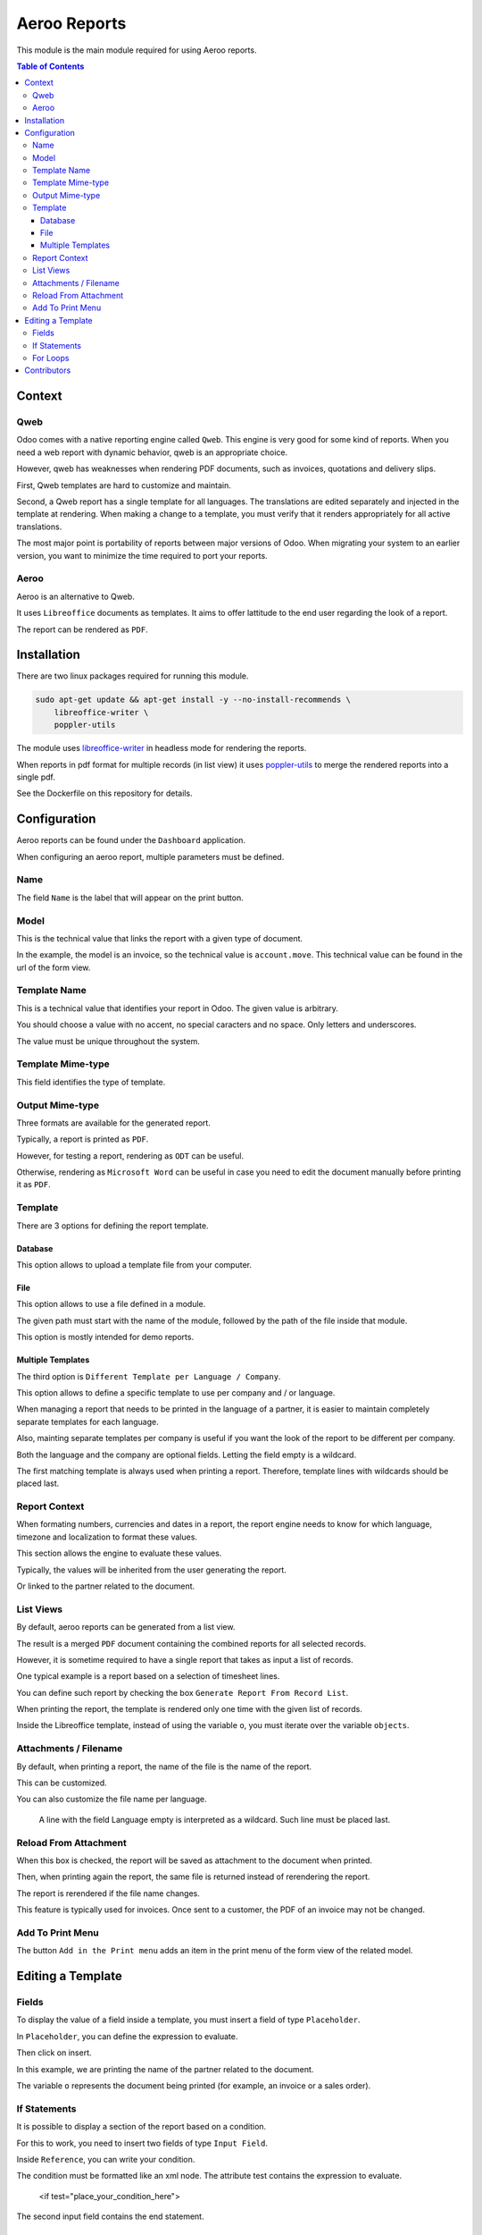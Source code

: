 =============
Aeroo Reports
=============
This module is the main module required for using Aeroo reports.

.. contents:: Table of Contents

Context
=======

Qweb
----
Odoo comes with a native reporting engine called ``Qweb``.
This engine is very good for some kind of reports.
When you need a web report with dynamic behavior, qweb is an appropriate choice.

However, qweb has weaknesses when rendering PDF documents, such as invoices, quotations and delivery slips.

First, Qweb templates are hard to customize and maintain.

Second, a Qweb report has a single template for all languages.
The translations are edited separately and injected in the template at rendering.
When making a change to a template, you must verify that it renders appropriately for all active translations.

The most major point is portability of reports between major versions of Odoo.
When migrating your system to an earlier version, you want to minimize the time required to port your reports.

Aeroo
-----
Aeroo is an alternative to Qweb.

It uses ``Libreoffice`` documents as templates.
It aims to offer lattitude to the end user regarding the look of a report.

.. image:: static/description/libreoffice_invoice.png

The report can be rendered as ``PDF``.

.. image:: static/description/libreoffice_invoice_pdf.png

Installation
============
There are two linux packages required for running this module.

.. code-block:: bash

    sudo apt-get update && apt-get install -y --no-install-recommends \
        libreoffice-writer \
        poppler-utils

The module uses `libreoffice-writer <https://fr.libreoffice.org/discover/writer/>`_ in headless mode for rendering the reports.

When reports in pdf format for multiple records (in list view) it uses `poppler-utils <https://poppler.freedesktop.org>`_
to merge the rendered reports into a single pdf.

See the Dockerfile on this repository for details.

Configuration
=============
Aeroo reports can be found under the ``Dashboard`` application.

.. image:: static/description/aeroo_report_menu.png

When configuring an aeroo report, multiple parameters must be defined.

.. image:: static/description/report_form.png

Name
----
The field ``Name`` is the label that will appear on the print button.

.. image:: static/description/invoice_print_button.png

Model
-----
This is the technical value that links the report with a given type of document.

In the example, the model is an invoice, so the technical value is ``account.move``.
This technical value can be found in the url of the form view.

.. image:: static/description/invoice_url_model.png

Template Name
-------------
This is a technical value that identifies your report in Odoo.
The given value is arbitrary.

.. image:: static/description/report_technical_name.png

You should choose a value with no accent, no special caracters and no space.
Only letters and underscores.

The value must be unique throughout the system.

Template Mime-type
------------------
This field identifies the type of template.

.. image:: static/description/report_template_mime_type.png

Output Mime-type
----------------
Three formats are available for the generated report.

.. image:: static/description/report_output_mime_type.png

Typically, a report is printed as ``PDF``.

However, for testing a report, rendering as ``ODT`` can be useful.

Otherwise, rendering as ``Microsoft Word`` can be useful in case you
need to edit the document manually before printing it as ``PDF``.

Template
--------
There are 3 options for defining the report template.

.. image:: static/description/report_template_options.png

Database
~~~~~~~~
This option allows to upload a template file from your computer.

.. image:: static/description/report_template_database.png

File
~~~~
This option allows to use a file defined in a module.

.. image:: static/description/report_template_file.png

The given path must start with the name of the module,
followed by the path of the file inside that module.

This option is mostly intended for demo reports.

Multiple Templates
~~~~~~~~~~~~~~~~~~
The third option is ``Different Template per Language / Company``.

.. image:: static/description/report_template_multi.png

This option allows to define a specific template to use per company and / or language.

When managing a report that needs to be printed in the language of a partner,
it is easier to maintain completely separate templates for each language.

Also, mainting separate templates per company is useful if you want the look of the report
to be different per company.

.. image:: static/description/report_template_multi_form.png

Both the language and the company are optional fields.
Letting the field empty is a wildcard.

The first matching template is always used when printing a report.
Therefore, template lines with wildcards should be placed last.

.. image:: static/description/report_template_multi_filled.png

Report Context
--------------
When formating numbers, currencies and dates in a report, the report engine needs to know
for which language, timezone and localization to format these values.

This section allows the engine to evaluate these values.

.. image:: static/description/report_context.png

Typically, the values will be inherited from the user generating the report.

.. image:: static/description/report_context_user.png

Or linked to the partner related to the document.

.. image:: static/description/report_context_partner.png

List Views
----------
By default, aeroo reports can be generated from a list view.

.. image:: static/description/list_view_standard_report.png

The result is a merged ``PDF`` document containing the combined reports for all selected records.

.. image:: static/description/list_view_standard_report_pdf.png

However, it is sometime required to have a single report that takes as input a list of records.

One typical example is a report based on a selection of timesheet lines.

You can define such report by checking the box ``Generate Report From Record List``.

.. image:: static/description/report_from_record_list.png

When printing the report, the template is rendered only one time with the given list of records.

.. image:: static/description/list_view_report.png

.. image:: static/description/list_view_report_pdf.png

Inside the Libreoffice template, instead of using the variable ``o``, you must iterate over the variable ``objects``.

.. image:: static/description/report_from_record_list_template.png

Attachments / Filename
----------------------
By default, when printing a report, the name of the file is the name of the report.

.. image:: static/description/default_filename.png

This can be customized.

.. image:: static/description/report_attachment_filename.png

You can also customize the file name per language.

.. image:: static/description/report_attachment_filename_multi.png

..

    A line with the field Language empty is interpreted as a wildcard.
    Such line must be placed last.

Reload From Attachment
----------------------
When this box is checked, the report will be saved as attachment to the document when printed.

.. image:: static/description/report_reload_from_attachment.png

Then, when printing again the report, the same file is returned instead of rerendering the report.

The report is rerendered if the file name changes.

This feature is typically used for invoices.
Once sent to a customer, the PDF of an invoice may not be changed.

Add To Print Menu
-----------------
The button ``Add in the Print menu`` adds an item in the print menu of the form view of the related model.

.. image:: static/description/report_add_print_menu.png

.. image:: static/description/form_print_menu.png

Editing a Template
==================

Fields
------
To display the value of a field inside a template, you must insert a field of type ``Placeholder``.

.. image:: static/description/libreoffice_insert_field.png

.. image:: static/description/libreoffice_insert_field_placeholder.png

In ``Placeholder``, you can define the expression to evaluate.

.. image:: static/description/libreoffice_placeholder_filled.png

Then click on insert.

.. image:: static/description/libreoffice_placeholder_insert.png

In this example, we are printing the name of the partner related to the document.

The variable ``o`` represents the document being printed (for example, an invoice or a sales order).

If Statements
-------------
It is possible to display a section of the report based on a condition.

.. image:: static/description/libreoffice_if_statement.png

For this to work, you need to insert two fields of type ``Input Field``.

.. image:: static/description/libreoffice_insert_input_field.png

Inside ``Reference``, you can write your condition.

.. image:: static/description/libreoffice_if_statement_reference.png

The condition must be formatted like an xml node.
The attribute test contains the expression to evaluate.

..

    <if test="place_your_condition_here">

The second input field contains the end statement.

.. image:: static/description/libreoffice_if_statement_end.png

For Loops
---------
It is possible to iterate over a list of records inside a table.

.. image:: static/description/libreoffice_for_loop.png

For this to work, the beginning and ending clauses of the loop must be placed in rows of the table.
The rows containing these clauses are removed when rendering the report.

The beginning clause must contain the code of the loop.
The format is similar to ``if statements``.

.. image:: static/description/libreoffice_for_loop_reference.png

The attribute each must contain the loop.

..

    <for each="line in o.invoice_line_ids">

1. The first part ``line`` is the name of the variable for the iteratee. It can be a variable name of your choice.

2. The second part ``o.invoice_line_ids`` is the iterator.



Contributors
============
* Alistek
* Savoir-faire Linux
* Numigi (tm) and all its contributors (https://bit.ly/numigiens)
